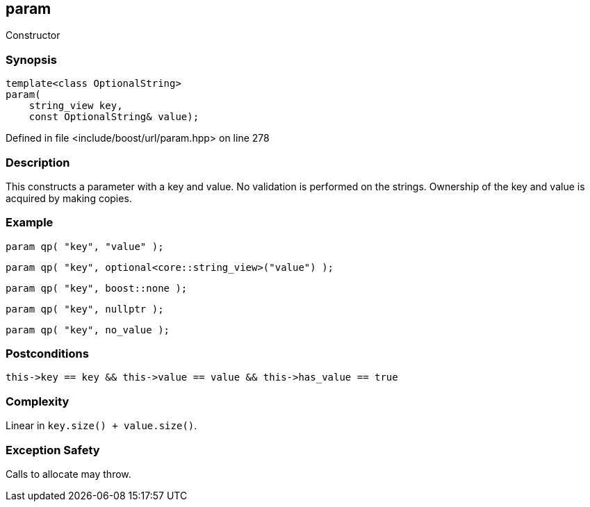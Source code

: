 :relfileprefix: ../../../
[#BAC57C288C40243B978B4564FAB69440E9AE8E6A]
== param

pass:v,q[Constructor]


=== Synopsis

[source,cpp,subs="verbatim,macros,-callouts"]
----
template<class OptionalString>
param(
    string_view key,
    const OptionalString& value);
----

Defined in file <include/boost/url/param.hpp> on line 278

=== Description

pass:v,q[This constructs a parameter with a key] pass:v,q[and value.]
pass:v,q[No validation is performed on the strings.]
pass:v,q[Ownership of the key and value is acquired]
pass:v,q[by making copies.]

=== Example
[,cpp]
----
param qp( "key", "value" );
----
[,cpp]
----
param qp( "key", optional<core::string_view>("value") );
----
[,cpp]
----
param qp( "key", boost::none );
----
[,cpp]
----
param qp( "key", nullptr );
----
[,cpp]
----
param qp( "key", no_value );
----

=== Postconditions
[,cpp]
----
this->key == key && this->value == value && this->has_value == true
----

=== Complexity
pass:v,q[Linear in `key.size() + value.size()`.]

=== Exception Safety
pass:v,q[Calls to allocate may throw.]


